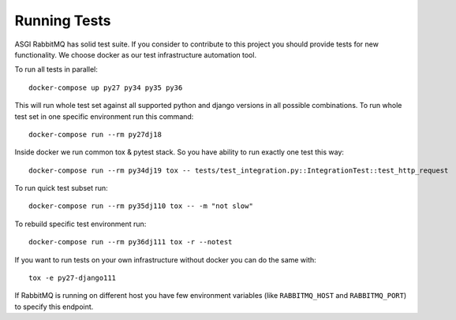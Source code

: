 Running Tests
=============

ASGI RabbitMQ has solid test suite.  If you consider to contribute to
this project you should provide tests for new functionality.  We
choose docker as our test infrastructure automation tool.

To run all tests in parallel::

    docker-compose up py27 py34 py35 py36

This will run whole test set against all supported python and django
versions in all possible combinations.  To run whole test set in one
specific environment run this command::

    docker-compose run --rm py27dj18

Inside docker we run common tox & pytest stack.  So you have ability
to run exactly one test this way::

    docker-compose run --rm py34dj19 tox -- tests/test_integration.py::IntegrationTest::test_http_request

To run quick test subset run::

    docker-compose run --rm py35dj110 tox -- -m "not slow"

To rebuild specific test environment run::

    docker-compose run --rm py36dj111 tox -r --notest

If you want to run tests on your own infrastructure without docker you
can do the same with::

    tox -e py27-django111

If RabbitMQ is running on different host you have few environment
variables (like ``RABBITMQ_HOST`` and ``RABBITMQ_PORT``) to specify
this endpoint.
